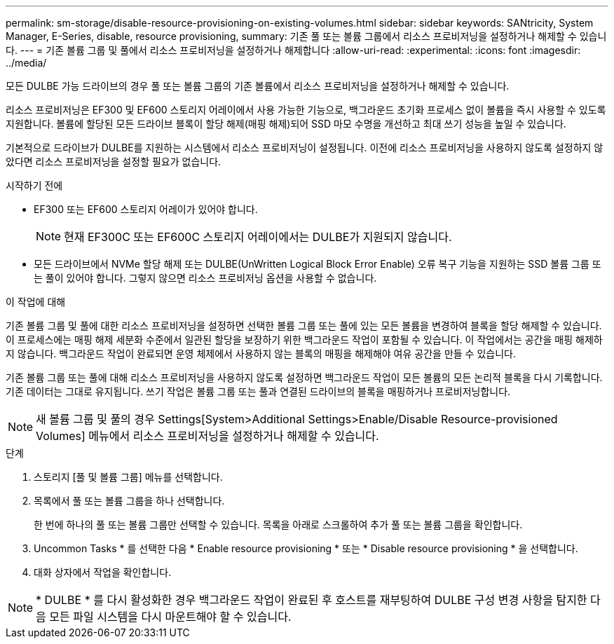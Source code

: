 ---
permalink: sm-storage/disable-resource-provisioning-on-existing-volumes.html 
sidebar: sidebar 
keywords: SANtricity, System Manager, E-Series, disable, resource provisioning, 
summary: 기존 풀 또는 볼륨 그룹에서 리소스 프로비저닝을 설정하거나 해제할 수 있습니다. 
---
= 기존 볼륨 그룹 및 풀에서 리소스 프로비저닝을 설정하거나 해제합니다
:allow-uri-read: 
:experimental: 
:icons: font
:imagesdir: ../media/


[role="lead"]
모든 DULBE 가능 드라이브의 경우 풀 또는 볼륨 그룹의 기존 볼륨에서 리소스 프로비저닝을 설정하거나 해제할 수 있습니다.

리소스 프로비저닝은 EF300 및 EF600 스토리지 어레이에서 사용 가능한 기능으로, 백그라운드 초기화 프로세스 없이 볼륨을 즉시 사용할 수 있도록 지원합니다. 볼륨에 할당된 모든 드라이브 블록이 할당 해제(매핑 해제)되어 SSD 마모 수명을 개선하고 최대 쓰기 성능을 높일 수 있습니다.

기본적으로 드라이브가 DULBE를 지원하는 시스템에서 리소스 프로비저닝이 설정됩니다. 이전에 리소스 프로비저닝을 사용하지 않도록 설정하지 않았다면 리소스 프로비저닝을 설정할 필요가 없습니다.

.시작하기 전에
* EF300 또는 EF600 스토리지 어레이가 있어야 합니다.
+

NOTE: 현재 EF300C 또는 EF600C 스토리지 어레이에서는 DULBE가 지원되지 않습니다.

* 모든 드라이브에서 NVMe 할당 해제 또는 DULBE(UnWritten Logical Block Error Enable) 오류 복구 기능을 지원하는 SSD 볼륨 그룹 또는 풀이 있어야 합니다. 그렇지 않으면 리소스 프로비저닝 옵션을 사용할 수 없습니다.


.이 작업에 대해
기존 볼륨 그룹 및 풀에 대한 리소스 프로비저닝을 설정하면 선택한 볼륨 그룹 또는 풀에 있는 모든 볼륨을 변경하여 블록을 할당 해제할 수 있습니다. 이 프로세스에는 매핑 해제 세분화 수준에서 일관된 할당을 보장하기 위한 백그라운드 작업이 포함될 수 있습니다. 이 작업에서는 공간을 매핑 해제하지 않습니다. 백그라운드 작업이 완료되면 운영 체제에서 사용하지 않는 블록의 매핑을 해제해야 여유 공간을 만들 수 있습니다.

기존 볼륨 그룹 또는 풀에 대해 리소스 프로비저닝을 사용하지 않도록 설정하면 백그라운드 작업이 모든 볼륨의 모든 논리적 블록을 다시 기록합니다. 기존 데이터는 그대로 유지됩니다. 쓰기 작업은 볼륨 그룹 또는 풀과 연결된 드라이브의 블록을 매핑하거나 프로비저닝합니다.


NOTE: 새 볼륨 그룹 및 풀의 경우 Settings[System>Additional Settings>Enable/Disable Resource-provisioned Volumes] 메뉴에서 리소스 프로비저닝을 설정하거나 해제할 수 있습니다.

.단계
. 스토리지 [풀 및 볼륨 그룹] 메뉴를 선택합니다.
. 목록에서 풀 또는 볼륨 그룹을 하나 선택합니다.
+
한 번에 하나의 풀 또는 볼륨 그룹만 선택할 수 있습니다. 목록을 아래로 스크롤하여 추가 풀 또는 볼륨 그룹을 확인합니다.

. Uncommon Tasks * 를 선택한 다음 * Enable resource provisioning * 또는 * Disable resource provisioning * 을 선택합니다.
. 대화 상자에서 작업을 확인합니다.



NOTE: * DULBE * 를 다시 활성화한 경우 백그라운드 작업이 완료된 후 호스트를 재부팅하여 DULBE 구성 변경 사항을 탐지한 다음 모든 파일 시스템을 다시 마운트해야 할 수 있습니다.
